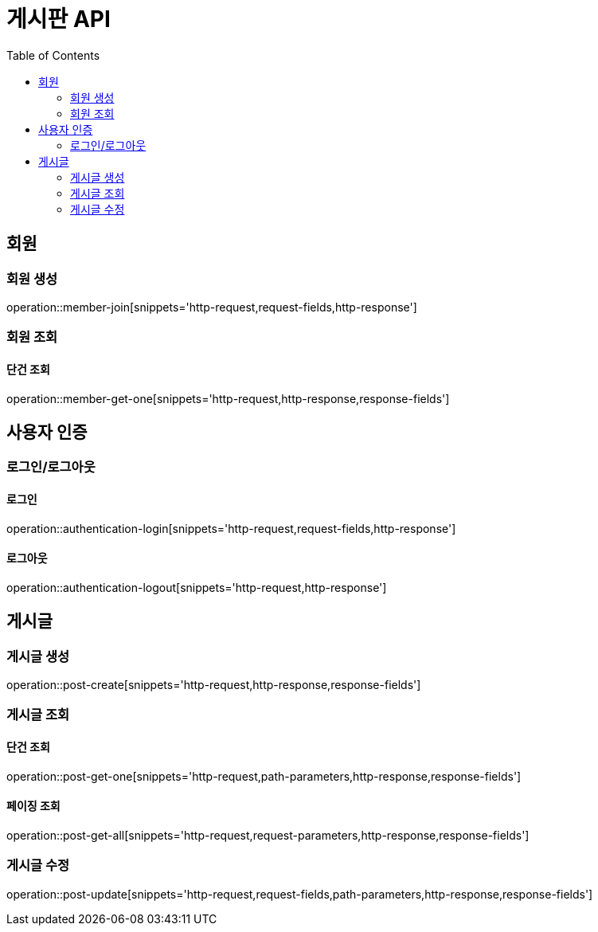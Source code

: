 :hardbreaks:
:doctype: book
:source-highlighter: highlightjs
:toc: left
:toclevels: 2

= 게시판 API

== 회원

=== 회원 생성

operation::member-join[snippets='http-request,request-fields,http-response']

=== 회원 조회

==== 단건 조회

operation::member-get-one[snippets='http-request,http-response,response-fields']

== 사용자 인증

=== 로그인/로그아웃

==== 로그인

operation::authentication-login[snippets='http-request,request-fields,http-response']

==== 로그아웃

operation::authentication-logout[snippets='http-request,http-response']

== 게시글

=== 게시글 생성

operation::post-create[snippets='http-request,http-response,response-fields']

=== 게시글 조회

==== 단건 조회

operation::post-get-one[snippets='http-request,path-parameters,http-response,response-fields']

==== 페이징 조회

operation::post-get-all[snippets='http-request,request-parameters,http-response,response-fields']

=== 게시글 수정

operation::post-update[snippets='http-request,request-fields,path-parameters,http-response,response-fields']